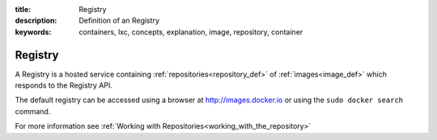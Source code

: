 :title: Registry
:description: Definition of an Registry
:keywords: containers, lxc, concepts, explanation, image, repository, container

.. _registry_def:

Registry
==========

A Registry is a hosted service containing :ref:`repositories<repository_def>` 
of :ref:`images<image_def>` which responds to the Registry API.

The default registry can be accessed using a browser at http://images.docker.io
or using the ``sudo docker search`` command.

For more information see :ref:`Working with Repositories<working_with_the_repository>`
